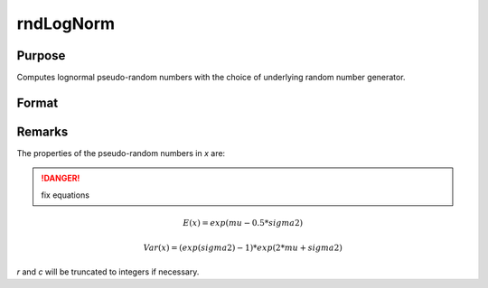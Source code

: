 
rndLogNorm
==============================================

Purpose
----------------

Computes lognormal pseudo-random numbers with the choice of underlying random number generator.

Format
----------------
.. function:: rndLogNorm(r, c, mu, sigma[, state])

    :param r: number of rows of resulting matrix.
    :type r: scalar

    :param c: number of columns of resulting matrix.
    :type c: scalar

    :param mu: r x c matrix or rx1 vector, or 1xc vector, or scalar, mean.
    :type mu: matrix or vector or scalar

    :param sigma: r x c matrix or rx1 vector, or 1xc vector, or scalar, standard deviation.
    :type sigma: matrix or vector or scalar

    :param state: Optional argument.

        **scalar case**
        
            *state* = starting seed value only. If -1, GAUSS computes the starting seed based on the system clock.

        **opaque vector case**
        
            *state* = the state vector returned from a previous call to one of the rnd random number functions.

    :type state: scalar or opaque vector

    :returns: x (*RxC matrix*), lognormal distributed random numbers.

    :returns: newstate (*Opaque vector*), the updated state.

Remarks
-------

The properties of the pseudo-random numbers in *x* are:

.. DANGER:: fix equations

.. math::

   E(x) = exp(mu - 0.5*sigma2)

   Var(x) = (exp(sigma2) - 1) * exp(2*mu + sigma2)

*r* and *c* will be truncated to integers if necessary.

.. seealso:: Functions :func:`rndCreateState`, :func:`rndStateSkip`

